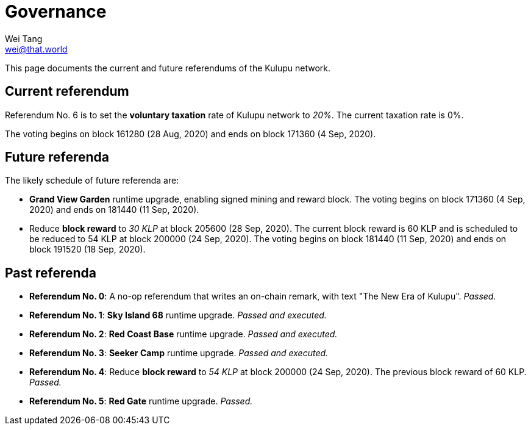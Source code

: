 = Governance
Wei Tang <wei@that.world>
:license: CC-BY-SA-4.0
:license-code: Apache-2.0

[meta="description"]
This page documents the current and future referendums of the Kulupu
network.

== Current referendum

Referendum No. 6 is to set the *voluntary taxation* rate of Kulupu
network to _20%_. The current taxation rate is 0%.

The voting begins on block 161280 (28 Aug, 2020) and ends on block
171360 (4 Sep, 2020).

== Future referenda

The likely schedule of future referenda are:

* *Grand View Garden* runtime upgrade, enabling signed mining and
  reward block. The voting begins on block 171360 (4 Sep, 2020) and
  ends on 181440 (11 Sep, 2020).
* Reduce *block reward* to _30 KLP_ at block 205600 (28 Sep,
  2020). The current block reward is 60 KLP and is scheduled to be
  reduced to 54 KLP at block 200000 (24 Sep, 2020). The voting begins
  on block 181440 (11 Sep, 2020) and ends on block 191520 (18 Sep,
  2020).

== Past referenda

* *Referendum No. 0*: A no-op referendum that writes an on-chain
  remark, with text "The New Era of Kulupu". _Passed._
* *Referendum No. 1*: *Sky Island 68* runtime upgrade. _Passed and
  executed._
* *Referendum No. 2*: *Red Coast Base* runtime upgrade. _Passed and
  executed._
* *Referendum No. 3*: *Seeker Camp* runtime upgrade. _Passed and
  executed._
* *Referendum No. 4*: Reduce *block reward* to _54 KLP_ at block
  200000 (24 Sep, 2020). The previous block reward of 60 KLP. _Passed._
* *Referendum No. 5*: *Red Gate* runtime upgrade. _Passed._
